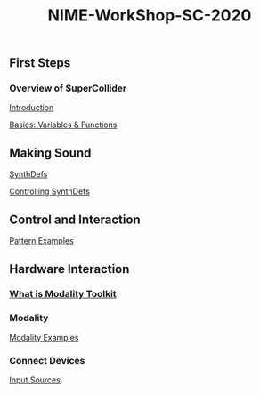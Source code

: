#+TITLE: NIME-WorkShop-SC-2020

[[./img/sc-workshop-NIME2020.png]]

** First Steps
*** Overview of SuperCollider
[[file:first-steps/Introduction.org][Introduction]]

[[file:first-steps/Basics.org][Basics: Variables & Functions]]
** Making Sound
[[file:first-steps/SynthDefs.org][SynthDefs]]

[[file:First-Steps/ControlInteraction.org][Controlling SynthDefs]]
** Control and Interaction
[[file:Pattern examples.scd][Pattern Examples]]
** Hardware Interaction
*** [[google:https://modalityteam.github.io][What is Modality Toolkit]]
*** Modality
[[file:Modality Examples.scd][Modality Examples]]
*** Connect Devices
[[file:Input Sources.scd][Input Sources]]
